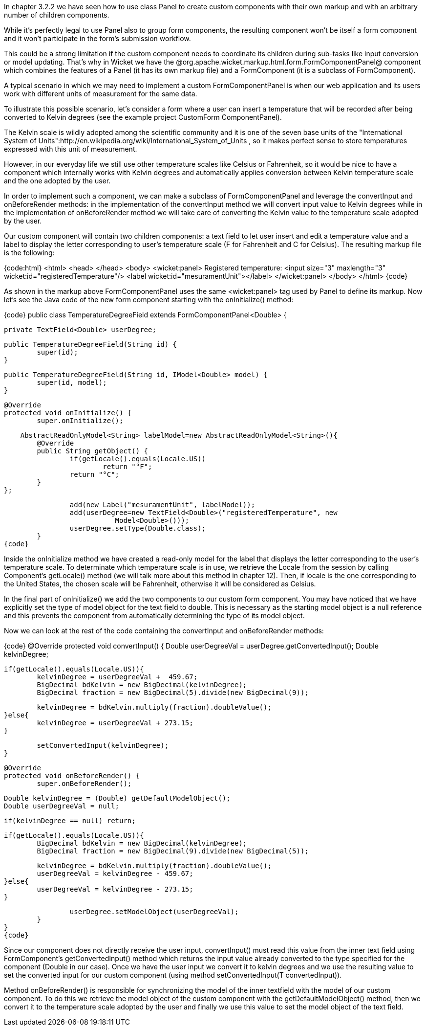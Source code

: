 

In chapter 3.2.2 we have seen how to use class Panel to create custom components with their own markup and with an arbitrary number of children components.

While it's perfectly legal to use Panel also to group form components, the resulting component won't be itself a form component and it won't participate in the form's submission workflow. 

This could be a strong limitation if the custom component needs to coordinate its children during sub-tasks like input conversion or model updating. That's why in Wicket we have the @org.apache.wicket.markup.html.form.FormComponentPanel@ component which combines the features of a Panel (it has its own markup file) and a FormComponent (it is a subclass of FormComponent). 

A typical scenario in which we may need to implement a custom FormComponentPanel is when our web application and its users work with different units of measurement for the same data. 

To illustrate this possible scenario, let's consider a form where a user can insert a  temperature that will be recorded after being converted to Kelvin degrees (see the example project CustomForm ComponentPanel).

The Kelvin scale is wildly adopted among the scientific community and it is one of the seven base units of the "International System of Units":http://en.wikipedia.org/wiki/International_System_of_Units , so it makes perfect sense to store temperatures expressed with this unit of measurement.

However, in our everyday life we still use other temperature scales like Celsius or Fahrenheit, so it would be nice to have a component which internally works with Kelvin degrees and automatically applies conversion between Kelvin temperature scale and the one adopted by the user. 

In order to implement such a component, we can make a subclass of FormComponentPanel and leverage the convertInput and onBeforeRender methods: in the implementation of the convertInput method we will convert input value to Kelvin degrees while in the implementation of onBeforeRender method we will take care of converting the Kelvin value to the temperature scale adopted by the user.

Our custom component will contain two children components: a text field to let user insert and edit a temperature value and a label to display the letter corresponding to user's temperature scale (F for Fahrenheit and C for Celsius). The resulting markup file is the following:

{code:html}
<html>
<head>
</head>
<body>
	<wicket:panel>
		Registered temperature: <input size="3" maxlength="3"         
                             wicket:id="registeredTemperature"/> 
		<label wicket:id="mesuramentUnit"></label> 
	</wicket:panel>
</body>
</html>
{code}

As shown in the markup above FormComponentPanel uses the same <wicket:panel> tag used by Panel to define its markup. Now let's see the Java code of the new form component starting with the onInitialize() method:

{code}
public class TemperatureDegreeField extends FormComponentPanel<Double> {
	
	private TextField<Double> userDegree;

	public TemperatureDegreeField(String id) {
		super(id);		
	}
	
	public TemperatureDegreeField(String id, IModel<Double> model) {
		super(id, model);		
	}
	
	@Override
	protected void onInitialize() {
		super.onInitialize();	
		
	     AbstractReadOnlyModel<String> labelModel=new AbstractReadOnlyModel<String>(){
			@Override
			public String getObject() {
				if(getLocale().equals(Locale.US))
					return "°F";
				return "°C";
			}
		};
		
		add(new Label("mesuramentUnit", labelModel));
		add(userDegree=new TextField<Double>("registeredTemperature", new 
                           Model<Double>()));
		userDegree.setType(Double.class);
	}
{code}

Inside the onInitialize method we have created a read-only model for the label that displays the letter corresponding to the user's temperature scale. To determinate which temperature scale is in use, we retrieve the Locale from the session by calling Component's getLocale() method (we will talk more about this method in chapter 12). Then, if locale is the one corresponding to the United States, the chosen scale will be Fahrenheit, otherwise it will be considered as Celsius. 

In the final part of onInitialize() we add the two components to our custom form component. You may have noticed that we have explicitly set the type of model object for the text field to double. This is necessary as the starting model object is a null reference and this prevents the component from automatically determining the type of its model object. 

Now we can look at the rest of the code containing the convertInput and onBeforeRender methods:

{code}
// continued example
	@Override
	protected void convertInput() {
		Double userDegreeVal = userDegree.getConvertedInput();
		Double kelvinDegree;
		
		if(getLocale().equals(Locale.US)){
			kelvinDegree = userDegreeVal +  459.67;
			BigDecimal bdKelvin = new BigDecimal(kelvinDegree);
			BigDecimal fraction = new BigDecimal(5).divide(new BigDecimal(9));
			
			kelvinDegree = bdKelvin.multiply(fraction).doubleValue();
		}else{
			kelvinDegree = userDegreeVal + 273.15;
		}
		
		setConvertedInput(kelvinDegree);
	}
	
	@Override
	protected void onBeforeRender() {
		super.onBeforeRender();
		
		Double kelvinDegree = (Double) getDefaultModelObject();		
		Double userDegreeVal = null;
		
		if(kelvinDegree == null) return;
		
		if(getLocale().equals(Locale.US)){
			BigDecimal bdKelvin = new BigDecimal(kelvinDegree);
			BigDecimal fraction = new BigDecimal(9).divide(new BigDecimal(5));
			
			kelvinDegree = bdKelvin.multiply(fraction).doubleValue();
			userDegreeVal = kelvinDegree - 459.67;
		}else{
			userDegreeVal = kelvinDegree - 273.15;
		}
		
		userDegree.setModelObject(userDegreeVal);
	}
}
{code}

Since our component does not directly receive the user input, convertInput() must read this value from the inner text field using FormComponent's getConvertedInput() method which returns the input value already converted to the type specified for the component (Double in our case). Once we have the user input we convert it to kelvin degrees and we use the resulting value to set the converted input for our custom component (using method setConvertedInput(T convertedInput)).

Method onBeforeRender() is responsible for synchronizing the model of the inner textfield with the model of our custom component. To do this we retrieve the model object of the custom component with the getDefaultModelObject() method, then we convert it to the temperature scale adopted by the user and finally we use this value to set the model object of the text field.

